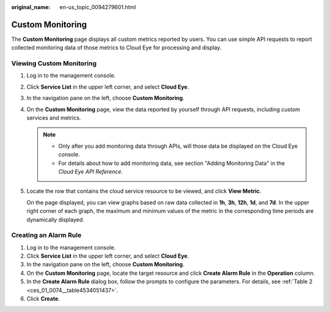 :original_name: en-us_topic_0094279601.html

.. _en-us_topic_0094279601:

Custom Monitoring
=================

The **Custom Monitoring** page displays all custom metrics reported by users. You can use simple API requests to report collected monitoring data of those metrics to Cloud Eye for processing and display.

Viewing Custom Monitoring
-------------------------

#. Log in to the management console.

#. Click **Service List** in the upper left corner, and select **Cloud Eye**.

#. In the navigation pane on the left, choose **Custom Monitoring**.

#. On the **Custom Monitoring** page, view the data reported by yourself through API requests, including custom services and metrics.

   .. note::

      -  Only after you add monitoring data through APIs, will those data be displayed on the Cloud Eye console.
      -  For details about how to add monitoring data, see section "Adding Monitoring Data" in the *Cloud Eye API Reference*.

#. Locate the row that contains the cloud service resource to be viewed, and click **View Metric**.

   On the page displayed, you can view graphs based on raw data collected in **1h**, **3h**, **12h**, **1d**, and **7d**. In the upper right corner of each graph, the maximum and minimum values of the metric in the corresponding time periods are dynamically displayed.

Creating an Alarm Rule
----------------------

#. Log in to the management console.
#. Click **Service List** in the upper left corner, and select **Cloud Eye**.
#. In the navigation pane on the left, choose **Custom Monitoring**.
#. On the **Custom Monitoring** page, locate the target resource and click **Create Alarm Rule** in the **Operation** column.
#. In the **Create Alarm Rule** dialog box, follow the prompts to configure the parameters. For details, see :ref:`Table 2 <ces_01_0074__table4534051437>`.
#. Click **Create**.
